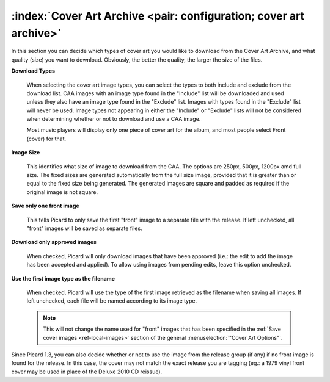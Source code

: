 .. MusicBrainz Picard Documentation Project

:index:`Cover Art Archive <pair: configuration; cover art archive>`
====================================================================

.. image:: images/options-cover-caa.png
   :width: 100 %

In this section you can decide which types of cover art you would like to download from the Cover Art Archive,
and what quality (size) you want to download. Obviously, the better the quality, the larger the size of the files.

**Download Types**

   When selecting the cover art image types, you can select the types to both include and exclude from the download list.
   CAA images with an image type found in the "Include" list will be downloaded and used unless they also have an image type
   found in the "Exclude" list. Images with types found in the "Exclude" list will never be used. Image types not appearing
   in either the "Include" or "Exclude" lists will not be considered when determining whether or not to download and use a
   CAA image.

   Most music players will display only one piece of cover art for the album, and most people select Front (cover) for that.

**Image Size**

   This identifies what size of image to download from the CAA.  The options are 250px, 500px, 1200px amd full size.  The
   fixed sizes are generated automatically from the full size image, provided that it is greater than or equal to the fixed
   size being generated.  The generated images are square and padded as required if the original image is not square.

**Save only one front image**

   This tells Picard to only save the first "front" image to a separate file with the release.  If left unchecked, all "front"
   images will be saved as separate files.

**Download only approved images**

   When checked, Picard will only download images that have been approved (i.e.: the edit to add the image has been accepted
   and applied).  To allow using images from pending edits, leave this option unchecked.

**Use the first image type as the filename**

   When checked, Picard will use the type of the first image retrieved as the filename when saving all images.  If left
   unchecked, each file will be named according to its image type.

   .. note::

      This will not change the name used for "front" images that has been specified in the :ref:`Save cover images
      <ref-local-images>` section of the general :menuselection:`"Cover Art Options"`.

Since Picard 1.3, you can also decide whether or not to use the image from the release group (if any) if no front image is
found for the release. In this case, the cover may not match the exact release you are tagging (eg.: a 1979 vinyl front cover
may be used in place of the Deluxe 2010 CD reissue).
